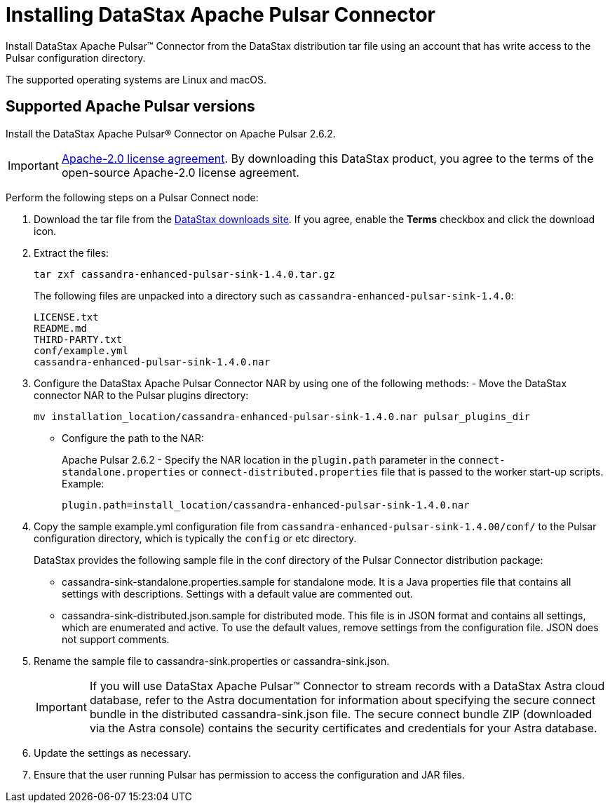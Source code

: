 [#_installing_datastax_apache_pulsar_connector_pulsarinstall_task]
= Installing DataStax Apache Pulsar Connector
:imagesdir: _images

Install DataStax Apache Pulsar™ Connector from the DataStax distribution tar file using an account that has write access to the Pulsar configuration directory.

The supported operating systems are Linux and macOS.

[#_supported_apache_pulsar_versions_pulsarsupportedversions_section]
== Supported Apache Pulsar versions

Install the DataStax Apache Pulsar® Connector on Apache Pulsar 2.6.2.

IMPORTANT: https://www.apache.org/licenses/LICENSE-2.0[Apache-2.0 license agreement].
By downloading this DataStax product, you agree to the terms of the open-source Apache-2.0 license agreement.

Perform the following steps on a Pulsar Connect node:

. Download the tar file from the https://downloads.datastax.com/#apc[DataStax downloads site].
If you agree, enable the *Terms* checkbox and click the download icon.

. Extract the files:
+
[source,language-bash]
----
tar zxf cassandra-enhanced-pulsar-sink-1.4.0.tar.gz
----
+
The following files are unpacked into a directory such as `cassandra-enhanced-pulsar-sink-1.4.0`:
+
[source,no-highlight]
----
LICENSE.txt
README.md
THIRD-PARTY.txt
conf/example.yml
cassandra-enhanced-pulsar-sink-1.4.0.nar
----

. Configure the DataStax Apache Pulsar Connector NAR by using one of the following methods:      -   Move the DataStax connector NAR to the Pulsar plugins directory:
+
[source,language-bash]
----
mv installation_location/cassandra-enhanced-pulsar-sink-1.4.0.nar pulsar_plugins_dir
----
+
-   Configure the path to the NAR:
+
Apache Pulsar 2.6.2 - Specify the NAR location in the `plugin.path` parameter in the `connect-standalone.properties` or `connect-distributed.properties` file that is passed to the worker start-up scripts. Example:
+
[source,no-highlight]
----
plugin.path=install_location/cassandra-enhanced-pulsar-sink-1.4.0.nar
----
+

. Copy the sample example.yml configuration file from `cassandra-enhanced-pulsar-sink-1.4.00/conf/` to the Pulsar configuration directory, which is typically the `config` or etc directory.
+
DataStax provides the following sample file in the conf directory of the Pulsar Connector distribution package:
+
-   cassandra-sink-standalone.properties.sample for standalone mode. It is a Java properties file that contains all settings with descriptions. Settings with a default value are commented out.
-   cassandra-sink-distributed.json.sample for distributed mode. This file is in JSON format and contains all settings, which are enumerated and active. To use the default values, remove settings from the configuration file. JSON does not support comments. 

. Rename the sample file to cassandra-sink.properties or cassandra-sink.json.
+
IMPORTANT: If you will use DataStax Apache Pulsar™ Connector to stream records with a DataStax Astra cloud database, refer to the Astra documentation for information about specifying the secure connect bundle in the distributed cassandra-sink.json file. The secure connect bundle ZIP (downloaded via the Astra console) contains the security certificates and credentials for your Astra database.

. Update the settings as necessary.
. Ensure that the user running Pulsar has permission to access the configuration and JAR files.
